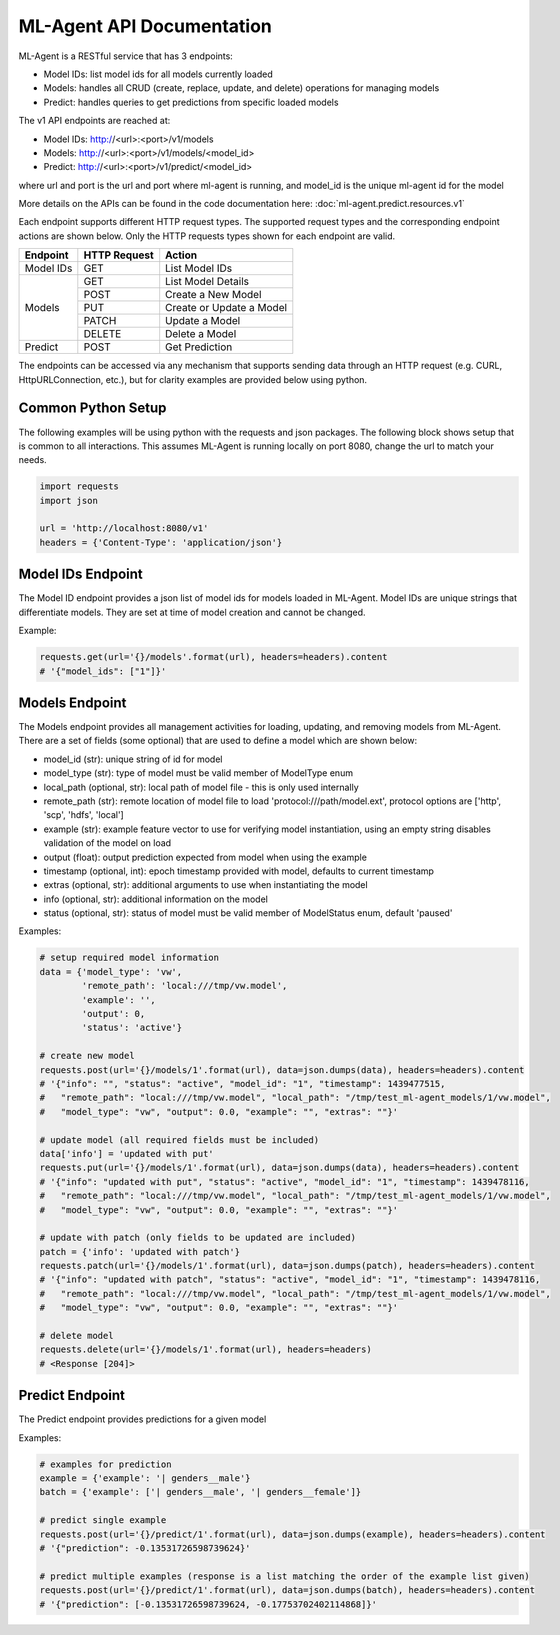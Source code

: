 ML-Agent API Documentation
==========================

ML-Agent is a RESTful service that has 3 endpoints:

* Model IDs: list model ids for all models currently loaded
* Models: handles all CRUD (create, replace, update, and delete) operations for managing models
* Predict: handles queries to get predictions from specific loaded models

The v1 API endpoints are reached at:

* Model IDs: http://<url>:<port>/v1/models
* Models: http://<url>:<port>/v1/models/<model_id>
* Predict: http://<url>:<port>/v1/predict/<model_id>

where url and port is the url and port where ml-agent is running, and model_id is the unique ml-agent id for the model


More details on the APIs can be found in the code documentation here: :doc:`ml-agent.predict.resources.v1`

Each endpoint supports different HTTP request types. The supported request types and the corresponding endpoint actions
are shown below.  Only the HTTP requests types shown for each endpoint are valid.

+-----------+--------------+--------------------------+
| Endpoint  | HTTP Request | Action                   |
+===========+==============+==========================+
| Model IDs | GET          | List Model IDs           |
+-----------+--------------+--------------------------+
| Models    | GET          | List Model Details       |
|           +--------------+--------------------------+
|           | POST         | Create a New Model       |
|           +--------------+--------------------------+
|           | PUT          | Create or Update a Model |
|           +--------------+--------------------------+
|           | PATCH        | Update a Model           |
|           +--------------+--------------------------+
|           | DELETE       | Delete a Model           |
+-----------+--------------+--------------------------+
| Predict   | POST         | Get Prediction           |
+-----------+--------------+--------------------------+


The endpoints can be accessed via any mechanism that supports sending data through an HTTP request
(e.g. CURL, HttpURLConnection, etc.), but for clarity examples are provided below using python.


Common Python Setup
-------------------
The following examples will be using python with the requests and json packages. The following block shows setup that is
common to all interactions.  This assumes ML-Agent is running locally on port 8080, change the url to match your needs.

.. code-block:: python

    import requests
    import json

    url = 'http://localhost:8080/v1'
    headers = {'Content-Type': 'application/json'}

Model IDs Endpoint
------------------
The Model ID endpoint provides a json list of model ids for models loaded in ML-Agent.  Model IDs are unique strings that differentiate
models.  They are set at time of model creation and cannot be changed.

Example:

.. code-block:: python

    requests.get(url='{}/models'.format(url), headers=headers).content
    # '{"model_ids": ["1"]}'

Models Endpoint
---------------
The Models endpoint provides all management activities for loading, updating, and removing models from ML-Agent.
There are a set of fields (some optional) that are used to define a model which are shown below:

* model_id (str): unique string of id for model
* model_type (str): type of model must be valid member of ModelType enum
* local_path (optional, str): local path of model file - this is only used internally
* remote_path (str): remote location of model file to load 'protocol:///path/model.ext', protocol options are
  ['http', 'scp', 'hdfs', 'local']
* example (str): example feature vector to use for verifying model instantiation, using an empty string disables validation of the model on load
* output (float): output prediction expected from model when using the example
* timestamp (optional, int): epoch timestamp provided with model, defaults to current timestamp
* extras (optional, str): additional arguments to use when instantiating the model
* info (optional, str): additional information on the model
* status (optional, str): status of model must be valid member of ModelStatus enum, default 'paused'

Examples:

.. code-block:: python

    # setup required model information
    data = {'model_type': 'vw',
            'remote_path': 'local:///tmp/vw.model',
            'example': '',
            'output': 0,
            'status': 'active'}

    # create new model
    requests.post(url='{}/models/1'.format(url), data=json.dumps(data), headers=headers).content
    # '{"info": "", "status": "active", "model_id": "1", "timestamp": 1439477515,
    #   "remote_path": "local:///tmp/vw.model", "local_path": "/tmp/test_ml-agent_models/1/vw.model",
    #   "model_type": "vw", "output": 0.0, "example": "", "extras": ""}'

    # update model (all required fields must be included)
    data['info'] = 'updated with put'
    requests.put(url='{}/models/1'.format(url), data=json.dumps(data), headers=headers).content
    # '{"info": "updated with put", "status": "active", "model_id": "1", "timestamp": 1439478116,
    #   "remote_path": "local:///tmp/vw.model", "local_path": "/tmp/test_ml-agent_models/1/vw.model",
    #   "model_type": "vw", "output": 0.0, "example": "", "extras": ""}'

    # update with patch (only fields to be updated are included)
    patch = {'info': 'updated with patch'}
    requests.patch(url='{}/models/1'.format(url), data=json.dumps(patch), headers=headers).content
    # '{"info": "updated with patch", "status": "active", "model_id": "1", "timestamp": 1439478116,
    #   "remote_path": "local:///tmp/vw.model", "local_path": "/tmp/test_ml-agent_models/1/vw.model",
    #   "model_type": "vw", "output": 0.0, "example": "", "extras": ""}'

    # delete model
    requests.delete(url='{}/models/1'.format(url), headers=headers)
    # <Response [204]>


Predict Endpoint
----------------
The Predict endpoint provides predictions for a given model

Examples:

.. code-block:: python

    # examples for prediction
    example = {'example': '| genders__male'}
    batch = {'example': ['| genders__male', '| genders__female']}

    # predict single example
    requests.post(url='{}/predict/1'.format(url), data=json.dumps(example), headers=headers).content
    # '{"prediction": -0.13531726598739624}'

    # predict multiple examples (response is a list matching the order of the example list given)
    requests.post(url='{}/predict/1'.format(url), data=json.dumps(batch), headers=headers).content
    # '{"prediction": [-0.13531726598739624, -0.17753702402114868]}'

